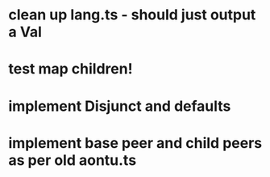 * clean up lang.ts - should just output a Val
* test map children!
* implement Disjunct and defaults
* implement base peer and child peers as per old aontu.ts
